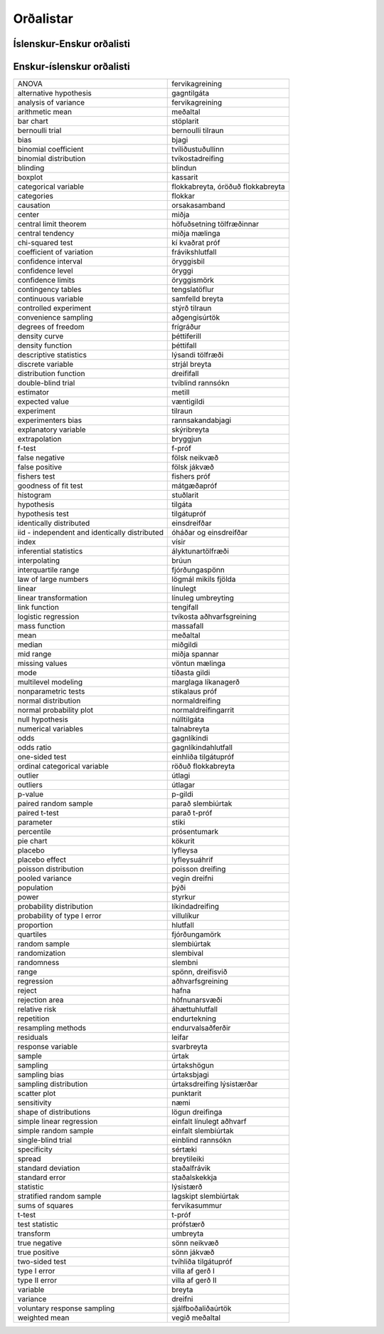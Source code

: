 
Orðalistar
==========

Íslenskur-Enskur orðalisti
--------------------------

+------------------------------+-------------------------------------------------+
| aðgengisúrtök                | convenience sampling                            |
+------------------------------+-------------------------------------------------+
| aðhvarfsgreining             | regression                                      |
+------------------------------+-------------------------------------------------+
| bernoulli tilraun            | bernoulli trial                                 |
+------------------------------+-------------------------------------------------+
| bjagi                        | bias                                            |
+------------------------------+-------------------------------------------------+
| blindun                      | blinding                                        |
+------------------------------+-------------------------------------------------+
| breyta                       | variable                                        |
+------------------------------+-------------------------------------------------+
| breytileiki                  | spread                                          |
+------------------------------+-------------------------------------------------+
| bryggjun                     | extrapolation                                   |
+------------------------------+-------------------------------------------------+
| brúun                        | interpolating                                   |
+------------------------------ext+-------------------------------------------------+
| dreififall                   | distribution function                           |
+------------------------------+-------------------------------------------------+
| dreifisvið                   | range                                           |
+------------------------------+-------------------------------------------------+
| dreifni                      | variance                                        |
+------------------------------+-------------------------------------------------+
| einblind rannsókn            | single-blind trial                              |
+------------------------------+-------------------------------------------------+
| einfalt línulegt aðhvarf     | simple linear regression                        |
+------------------------------+-------------------------------------------------+
| einfalt slembiúrtak          | simple random sample                            |
+------------------------------+-------------------------------------------------+
| einhliða tilgátupróf         | one-sided test                                  |
+------------------------------+-------------------------------------------------+
| einsdreifðar                 | identically distributed                         |
+------------------------------+-------------------------------------------------+
| endurtekning                 | repetition                                      |
+------------------------------+-------------------------------------------------+
| endurvalsaðferðir            | resampling methods                              |
+------------------------------+-------------------------------------------------+
| f-próf                       | f-test                                          |
+------------------------------+-------------------------------------------------+
| fervikagreining              | analysis of variance, ANOVA                     |
+------------------------------+-------------------------------------------------+
| fervikasummur                | sums of squares                                 |
+------------------------------+-------------------------------------------------+
| fishers próf                 | fishers test                                    |
+------------------------------+-------------------------------------------------+
| fjórðungamörk                | quartiles                                       |
+------------------------------+-------------------------------------------------+
| fjórðungaspönn               | interquartile range                             |
+------------------------------+-------------------------------------------------+
| flokkabreyta                 | categorical variable                            |
+------------------------------+-------------------------------------------------+
| flokkar                      | categories                                      |
+------------------------------+-------------------------------------------------+
| formgerðargreining           | structural equation modeling                    |
+------------------------------+-------------------------------------------------+
| frávikshlutfall              | coefficient of variation                        |
+------------------------------+-------------------------------------------------+
| frígráður                    | degrees of freedom                              |
+------------------------------+-------------------------------------------------+
| fölsk jákvæð                 | false positive                                  |
+------------------------------+-------------------------------------------------+
| fölsk neikvæð                | false negative                                  |
+------------------------------+-------------------------------------------------+
| gagnlíkindahlutfall          | odds ratio                                      |
+------------------------------+-------------------------------------------------+
| gagnlíkindi                  | odds                                            |
+------------------------------+-------------------------------------------------+
| gagntilgáta                  | alternative hypothesis                          |
+------------------------------+-------------------------------------------------+
| hafna                        | reject                                          |
+------------------------------+-------------------------------------------------+
| hlutfall                     | proportion                                      |
+------------------------------+-------------------------------------------------+
| höfnunarsvæði                | rejection area                                  |
+------------------------------+-------------------------------------------------+
| höfuðsetning tölfræðinnar    | central limit theorem                           |
+------------------------------+-------------------------------------------------+
| kassarit                     | boxplot                                         |
+------------------------------+-------------------------------------------------+
| kí kvaðrat próf              | chi-squared test                                |
+------------------------------+-------------------------------------------------+
| kökurit                      | pie chart                                       |
+------------------------------+-------------------------------------------------+
| lagskipt slembiúrtak         | stratified random sample                        |
+------------------------------+-------------------------------------------------+
| leifar                       | residuals                                       |
+------------------------------+-------------------------------------------------+
| lyfleysa                     | placebo                                         |
+------------------------------+-------------------------------------------------+
| lyfleysuáhrif                | placebo effect                                  |
+------------------------------+-------------------------------------------------+
| líkindadreifing              | probability distribution                        |
+------------------------------+-------------------------------------------------+
| línuleg umbreyting           | linear transformation                           |
+------------------------------+-------------------------------------------------+
| línulegt                     | linear                                          |
+------------------------------+-------------------------------------------------+
| lögmál mikils fjölda         | law of large numbers                            |
+------------------------------+-------------------------------------------------+
| lögun dreifinga              | shape of distributions                          |
+------------------------------+-------------------------------------------------+
| lýsandi tölfræði             | descriptive statistics                          |
+------------------------------+-------------------------------------------------+
| lýsistærð                    | statistic                                       |
+------------------------------+-------------------------------------------------+
| marglaga líkanagerð          | multilevel modeling                             |
+------------------------------+-------------------------------------------------+
| massafall                    | mass function                                   |
+------------------------------+-------------------------------------------------+
| metill                       | estimator                                       |
+------------------------------+-------------------------------------------------+
| meðaltal                     | mean, arithmetic mean                           |
+------------------------------+-------------------------------------------------+
| miðgildi                     | median                                          |
+------------------------------+-------------------------------------------------+
| miðja                        | center                                          |
+------------------------------+-------------------------------------------------+
| miðja mælinga                | central tendency                                |
+------------------------------+-------------------------------------------------+
| miðja spannar                | mid range                                       |
+------------------------------+-------------------------------------------------+
| mátgæðapróf                  | goodness of fit test                            |
+------------------------------+-------------------------------------------------+
| normaldreifing               | normal distribution                             |
+------------------------------+-------------------------------------------------+
| normaldreifingarrit          | normal probability plot                         |
+------------------------------+-------------------------------------------------+
| næmi                         | sensitivity                                     |
+------------------------------+-------------------------------------------------+
| núlltilgáta                  | null hypothesis                                 |
+------------------------------+-------------------------------------------------+
| orsakasamband                | causation                                       |
+------------------------------+-------------------------------------------------+
| p-gildi                      | p-value                                         |
+------------------------------+-------------------------------------------------+
| parað slembiúrtak            | paired random sample                            |
+------------------------------+-------------------------------------------------+
| parað t-próf                 | paired t-test                                   |
+------------------------------+-------------------------------------------------+
| poisson dreifing             | poisson distribution                            |
+------------------------------+-------------------------------------------------+
| prófstærð                    | test statistic                                  |
+------------------------------+-------------------------------------------------+
| prósentumark                 | percentile                                      |
+------------------------------+-------------------------------------------------+
| punktarit                    | scatter plot                                    |
+------------------------------+-------------------------------------------------+
| rannsakandabjagi             | experimenters bias                              |
+------------------------------+-------------------------------------------------+
| röðuð flokkabreyta           | ordinal categorical variable                    |
+------------------------------+-------------------------------------------------+
| samfelld breyta              | continuous variable                             |
+------------------------------+-------------------------------------------------+
| sjálfboðaliðaúrtök           | voluntary response sampling                     |
+------------------------------+-------------------------------------------------+
| skýribreyta                  | explanatory variable                            |
+------------------------------+-------------------------------------------------+
| slembival                    | randomization                                   |
+------------------------------+-------------------------------------------------+
| slembiúrtak                  | random sample                                   |
+------------------------------+-------------------------------------------------+
| slembni                      | randomness                                      |
+------------------------------+-------------------------------------------------+
| spönn                        | range                                           |
+------------------------------+-------------------------------------------------+
| staðalfrávik                 | standard deviation                              |
+------------------------------+-------------------------------------------------+
| staðalskekkja                | standard error                                  |
+------------------------------+-------------------------------------------------+
| stikalaus próf               | nonparametric tests                             |
+------------------------------+-------------------------------------------------+
| stiki                        | parameter                                       |
+------------------------------+-------------------------------------------------+
| strjál breyta                | discrete variable                               |
+------------------------------+-------------------------------------------------+
| stuðlarit                    | histogram                                       |
+------------------------------+-------------------------------------------------+
| styrkur                      | power                                           |
+------------------------------+-------------------------------------------------+
| stöplarit                    | bar chart                                       |
+------------------------------+-------------------------------------------------+
| stýrð tilraun                | controlled experiment                           |
+------------------------------+-------------------------------------------------+
| svarbreyta                   | response variable                               |
+------------------------------+-------------------------------------------------+
| sértæki                      | specificity                                     |
+------------------------------+-------------------------------------------------+
| sönn jákvæð                  | true positive                                   |
+------------------------------+-------------------------------------------------+
| sönn neikvæð                 | true negative                                   |
+------------------------------+-------------------------------------------------+
| t-próf                       | t-test                                          |
+------------------------------+-------------------------------------------------+
| talnabreyta                  | numerical variables                             |
+------------------------------+-------------------------------------------------+
| tengifall                    | link function                                    |
+------------------------------+-------------------------------------------------+
| tengslatöflur                | contingency tables                              |
+------------------------------+-------------------------------------------------+
| tilgáta                      | hypothesis                                      |
+------------------------------+-------------------------------------------------+
| tilgátupróf                  | hypothesis test                                 |
+------------------------------+-------------------------------------------------+
| tilraun                      | experiment                                      |
+------------------------------+-------------------------------------------------+
| tvíblind rannsókn            | double-blind trial                              |
+------------------------------+-------------------------------------------------+
| tvíhliða tilgátupróf         | two-sided test                                  |
+------------------------------+-------------------------------------------------+
| tvíkosta aðhvarfsgreining    | logistic regression                             |
+------------------------------+-------------------------------------------------+
| tvíkostadreifing             | binomial distribution                           |
+------------------------------+-------------------------------------------------+
| tvíliðustuðullinn            | binomial coefficient                            |
+------------------------------+-------------------------------------------------+
| tíðasta gildi                | mode                                            |
+------------------------------+-------------------------------------------------+
| umbreyta                     | transform                                       |
+------------------------------+-------------------------------------------------+
| vegin dreifni                | pooled variance                                 |
+------------------------------+-------------------------------------------------+
| vegið meðaltal               | weighted mean                                   |
+------------------------------+-------------------------------------------------+
| villa af gerð I              | type I error                                    |
+------------------------------+-------------------------------------------------+
| villa af gerð II             | type II error                                   |
+------------------------------+-------------------------------------------------+
| villulíkur                   | probability of type I error                     |
+------------------------------+-------------------------------------------------+
| væntigildi                   | expected value                                  |
+------------------------------+-------------------------------------------------+
| vísir                        | index                                           |
+------------------------------+-------------------------------------------------+
| vöntun mælinga               | missing values                                  |
+------------------------------+-------------------------------------------------+
| áhættuhlutfall               | relative risk                                   |
+------------------------------+-------------------------------------------------+
| ályktunartölfræði            | inferential statistics                          |
+------------------------------+-------------------------------------------------+
| óháðar og einsdreifðar       | iid - independent and identically distributed   |
+------------------------------+-------------------------------------------------+
| óröðuð flokkabreyta          | categorical variable                            |
+------------------------------+-------------------------------------------------+
| öryggi                       | confidence level                                |
+------------------------------+-------------------------------------------------+
| öryggisbil                   | confidence interval                             |
+------------------------------+-------------------------------------------------+
| öryggismörk                  | confidence limits                               |
+------------------------------+-------------------------------------------------+
| úrtak                        | sample                                          |
+------------------------------+-------------------------------------------------+
| úrtaksbjagi                  | sampling bias                                   |
+------------------------------+-------------------------------------------------+
| úrtaksdreifing lýsistærðar   | sampling distribution                           |
+------------------------------+-------------------------------------------------+
| úrtakshögun                  | sampling                                        |
+------------------------------+-------------------------------------------------+
| útlagar                      | outliers                                        |
+------------------------------+-------------------------------------------------+
| útlagi                       | outlier                                         |
+------------------------------+-------------------------------------------------+
| þéttifall                    | density function                                |
+------------------------------+-------------------------------------------------+
| þéttiferill                  | density curve                                   |
+------------------------------+-------------------------------------------------+
| þýði                         | population                                      |
+------------------------------+-------------------------------------------------+


Enskur-íslenskur orðalisti
--------------------------

+-------------------------------------------------+-------------------------------------+
| ANOVA                                           | fervikagreining                     |
+-------------------------------------------------+-------------------------------------+
| alternative hypothesis                          | gagntilgáta                         |
+-------------------------------------------------+-------------------------------------+
| analysis of variance                            | fervikagreining                     |
+-------------------------------------------------+-------------------------------------+
| arithmetic mean                                 | meðaltal                            |
+-------------------------------------------------+-------------------------------------+
| bar chart                                       | stöplarit                           |
+-------------------------------------------------+-------------------------------------+
| bernoulli trial                                 | bernoulli tilraun                   |
+-------------------------------------------------+-------------------------------------+
| bias                                            | bjagi                               |
+-------------------------------------------------+-------------------------------------+
| binomial coefficient                            | tvíliðustuðullinn                   |
+-------------------------------------------------+-------------------------------------+
| binomial distribution                           | tvíkostadreifing                    |
+-------------------------------------------------+-------------------------------------+
| blinding                                        | blindun                             |
+-------------------------------------------------+-------------------------------------+
| boxplot                                         | kassarit                            |
+-------------------------------------------------+-------------------------------------+
| categorical variable                            | flokkabreyta, óröðuð flokkabreyta   |
+-------------------------------------------------+-------------------------------------+
| categories                                      | flokkar                             |
+-------------------------------------------------+-------------------------------------+
| causation                                       | orsakasamband                       |
+-------------------------------------------------+-------------------------------------+
| center                                          | miðja                               |
+-------------------------------------------------+-------------------------------------+
| central limit theorem                           | höfuðsetning tölfræðinnar           |
+-------------------------------------------------+-------------------------------------+
| central tendency                                | miðja mælinga                       |
+-------------------------------------------------+-------------------------------------+
| chi-squared test                                | kí kvaðrat próf                     |
+-------------------------------------------------+-------------------------------------+
| coefficient of variation                        | frávikshlutfall                     |
+-------------------------------------------------+-------------------------------------+
| confidence interval                             | öryggisbil                          |
+-------------------------------------------------+-------------------------------------+
| confidence level                                | öryggi                              |
+-------------------------------------------------+-------------------------------------+
| confidence limits                               | öryggismörk                         |
+-------------------------------------------------+-------------------------------------+
| contingency tables                              | tengslatöflur                       |
+-------------------------------------------------+-------------------------------------+
| continuous variable                             | samfelld breyta                     |
+-------------------------------------------------+-------------------------------------+
| controlled experiment                           | stýrð tilraun                       |
+-------------------------------------------------+-------------------------------------+
| convenience sampling                            | aðgengisúrtök                       |
+-------------------------------------------------+-------------------------------------+
| degrees of freedom                              | frígráður                           |
+-------------------------------------------------+-------------------------------------+
| density curve                                   | þéttiferill                         |
+-------------------------------------------------+-------------------------------------+
| density function                                | þéttifall                           |
+-------------------------------------------------+-------------------------------------+
| descriptive statistics                          | lýsandi tölfræði                    |
+-------------------------------------------------+-------------------------------------+
| discrete variable                               | strjál breyta                       |
+-------------------------------------------------+-------------------------------------+
| distribution function                           | dreififall                          |
+-------------------------------------------------+-------------------------------------+
| double-blind trial                              | tvíblind rannsókn                   |
+-------------------------------------------------+-------------------------------------+
| estimator                                       | metill                              |
+-------------------------------------------------+-------------------------------------+
| expected value                                  | væntigildi                          |
+-------------------------------------------------+-------------------------------------+
| experiment                                      | tilraun                             |
+-------------------------------------------------+-------------------------------------+
| experimenters bias                              | rannsakandabjagi                    |
+-------------------------------------------------+-------------------------------------+
| explanatory variable                            | skýribreyta                         |
+-------------------------------------------------+-------------------------------------+
| extrapolation                                   | bryggjun                            |
+-------------------------------------------------+-------------------------------------+
| f-test                                          | f-próf                              |
+-------------------------------------------------+-------------------------------------+
| false negative                                  | fölsk neikvæð                       |
+-------------------------------------------------+-------------------------------------+
| false positive                                  | fölsk jákvæð                        |
+-------------------------------------------------+-------------------------------------+
| fishers test                                    | fishers próf                        |
+-------------------------------------------------+-------------------------------------+
| goodness of fit test                            | mátgæðapróf                         |
+-------------------------------------------------+-------------------------------------+
| histogram                                       | stuðlarit                           |
+-------------------------------------------------+-------------------------------------+
| hypothesis                                      | tilgáta                             |
+-------------------------------------------------+-------------------------------------+
| hypothesis test                                 | tilgátupróf                         |
+-------------------------------------------------+-------------------------------------+
| identically distributed                         | einsdreifðar                        |
+-------------------------------------------------+-------------------------------------+
| iid - independent and identically distributed   | óháðar og einsdreifðar              |
+-------------------------------------------------+-------------------------------------+
| index                                           | vísir                               |
+-------------------------------------------------+-------------------------------------+
| inferential statistics                          | ályktunartölfræði                   |
+-------------------------------------------------+-------------------------------------+
| interpolating                                   | brúun                               |
+-------------------------------------------------+-------------------------------------+
| interquartile range                             | fjórðungaspönn                      |
+-------------------------------------------------+-------------------------------------+
| law of large numbers                            | lögmál mikils fjölda                |
+-------------------------------------------------+-------------------------------------+
| linear                                          | línulegt                            |
+-------------------------------------------------+-------------------------------------+
| linear transformation                           | línuleg umbreyting                  |
+-------------------------------------------------+-------------------------------------+
| link function                                   | tengifall                           |
+-------------------------------------------------+-------------------------------------+
| logistic regression                             | tvíkosta aðhvarfsgreining           |
+-------------------------------------------------+-------------------------------------+
| mass function                                   | massafall                           |
+-------------------------------------------------+-------------------------------------+
| mean                                            | meðaltal                            |
+-------------------------------------------------+-------------------------------------+
| median                                          | miðgildi                            |
+-------------------------------------------------+-------------------------------------+
| mid range                                       | miðja spannar                       |
+-------------------------------------------------+-------------------------------------+
| missing values                                  | vöntun mælinga                      |
+-------------------------------------------------+-------------------------------------+
| mode                                            | tíðasta gildi                       |
+-------------------------------------------------+-------------------------------------+
| multilevel modeling                             | marglaga líkanagerð                 |
+-------------------------------------------------+-------------------------------------+
| nonparametric tests                             | stikalaus próf                      |
+-------------------------------------------------+-------------------------------------+
| normal distribution                             | normaldreifing                      |
+-------------------------------------------------+-------------------------------------+
| normal probability plot                         | normaldreifingarrit                 |
+-------------------------------------------------+-------------------------------------+
| null hypothesis                                 | núlltilgáta                         |
+-------------------------------------------------+-------------------------------------+
| numerical variables                             | talnabreyta                         |
+-------------------------------------------------+-------------------------------------+
| odds                                            | gagnlíkindi                         |
+-------------------------------------------------+-------------------------------------+
| odds ratio                                      | gagnlíkindahlutfall                 |
+-------------------------------------------------+-------------------------------------+
| one-sided test                                  | einhliða tilgátupróf                |
+-------------------------------------------------+-------------------------------------+
| ordinal categorical variable                    | röðuð flokkabreyta                  |
+-------------------------------------------------+-------------------------------------+
| outlier                                         | útlagi                              |
+-------------------------------------------------+-------------------------------------+
| outliers                                        | útlagar                             |
+-------------------------------------------------+-------------------------------------+
| p-value                                         | p-gildi                             |
+-------------------------------------------------+-------------------------------------+
| paired random sample                            | parað slembiúrtak                   |
+-------------------------------------------------+-------------------------------------+
| paired t-test                                   | parað t-próf                        |
+-------------------------------------------------+-------------------------------------+
| parameter                                       | stiki                               |
+-------------------------------------------------+-------------------------------------+
| percentile                                      | prósentumark                        |
+-------------------------------------------------+-------------------------------------+
| pie chart                                       | kökurit                             |
+-------------------------------------------------+-------------------------------------+
| placebo                                         | lyfleysa                            |
+-------------------------------------------------+-------------------------------------+
| placebo effect                                  | lyfleysuáhrif                       |
+-------------------------------------------------+-------------------------------------+
| poisson distribution                            | poisson dreifing                    |
+-------------------------------------------------+-------------------------------------+
| pooled variance                                 | vegin dreifni                       |
+-------------------------------------------------+-------------------------------------+
| population                                      | þýði                                |
+-------------------------------------------------+-------------------------------------+
| power                                           | styrkur                             |
+-------------------------------------------------+-------------------------------------+
| probability distribution                        | líkindadreifing                     |
+-------------------------------------------------+-------------------------------------+
| probability of type I error                     | villulíkur                          |
+-------------------------------------------------+-------------------------------------+
| proportion                                      | hlutfall                            |
+-------------------------------------------------+-------------------------------------+
| quartiles                                       | fjórðungamörk                       |
+-------------------------------------------------+-------------------------------------+
| random sample                                   | slembiúrtak                         |
+-------------------------------------------------+-------------------------------------+
| randomization                                   | slembival                           |
+-------------------------------------------------+-------------------------------------+
| randomness                                      | slembni                             |
+-------------------------------------------------+-------------------------------------+
| range                                           | spönn, dreifisvið                   |
+-------------------------------------------------+-------------------------------------+
| regression                                      | aðhvarfsgreining                    |
+-------------------------------------------------+-------------------------------------+
| reject                                          | hafna                               |
+-------------------------------------------------+-------------------------------------+
| rejection area                                  | höfnunarsvæði                       |
+-------------------------------------------------+-------------------------------------+
| relative risk                                   | áhættuhlutfall                      |
+-------------------------------------------------+-------------------------------------+
| repetition                                      | endurtekning                        |
+-------------------------------------------------+-------------------------------------+
| resampling methods                              | endurvalsaðferðir                   |
+-------------------------------------------------+-------------------------------------+
| residuals                                       | leifar                              |
+-------------------------------------------------+-------------------------------------+
| response variable                               | svarbreyta                          |
+-------------------------------------------------+-------------------------------------+
| sample                                          | úrtak                               |
+-------------------------------------------------+-------------------------------------+
| sampling                                        | úrtakshögun                         |
+-------------------------------------------------+-------------------------------------+
| sampling bias                                   | úrtaksbjagi                         |
+-------------------------------------------------+-------------------------------------+
| sampling distribution                           | úrtaksdreifing lýsistærðar          |
+-------------------------------------------------+-------------------------------------+
| scatter plot                                    | punktarit                           |
+-------------------------------------------------+-------------------------------------+
| sensitivity                                     | næmi                                |
+-------------------------------------------------+-------------------------------------+
| shape of distributions                          | lögun dreifinga                     |
+-------------------------------------------------+-------------------------------------+
| simple linear regression                        | einfalt línulegt aðhvarf            |
+-------------------------------------------------+-------------------------------------+
| simple random sample                            | einfalt slembiúrtak                 |
+-------------------------------------------------+-------------------------------------+
| single-blind trial                              | einblind rannsókn                   |
+-------------------------------------------------+-------------------------------------+
| specificity                                     | sértæki                             |
+-------------------------------------------------+-------------------------------------+
| spread                                          | breytileiki                         |
+-------------------------------------------------+-------------------------------------+
| standard deviation                              | staðalfrávik                        |
+-------------------------------------------------+-------------------------------------+
| standard error                                  | staðalskekkja                       |
+-------------------------------------------------+-------------------------------------+
| statistic                                       | lýsistærð                           |
+-------------------------------------------------+-------------------------------------+
| stratified random sample                        | lagskipt slembiúrtak                |
+-------------------------------------------------+-------------------------------------+
| sums of squares                                 | fervikasummur                       |
+-------------------------------------------------+-------------------------------------+
| t-test                                          | t-próf                              |
+-------------------------------------------------+-------------------------------------+
| test statistic                                  | prófstærð                           |
+-------------------------------------------------+-------------------------------------+
| transform                                       | umbreyta                            |
+-------------------------------------------------+-------------------------------------+
| true negative                                   | sönn neikvæð                        |
+-------------------------------------------------+-------------------------------------+
| true positive                                   | sönn jákvæð                         |
+-------------------------------------------------+-------------------------------------+
| two-sided test                                  | tvíhliða tilgátupróf                |
+-------------------------------------------------+-------------------------------------+
| type I error                                    | villa af gerð I                     |
+-------------------------------------------------+-------------------------------------+
| type II error                                   | villa af gerð II                    |
+-------------------------------------------------+-------------------------------------+
| variable                                        | breyta                              |
+-------------------------------------------------+-------------------------------------+
| variance                                        | dreifni                             |
+-------------------------------------------------+-------------------------------------+
| voluntary response sampling                     | sjálfboðaliðaúrtök                  |
+-------------------------------------------------+-------------------------------------+
| weighted mean                                   | vegið meðaltal                      |
+-------------------------------------------------+-------------------------------------+
